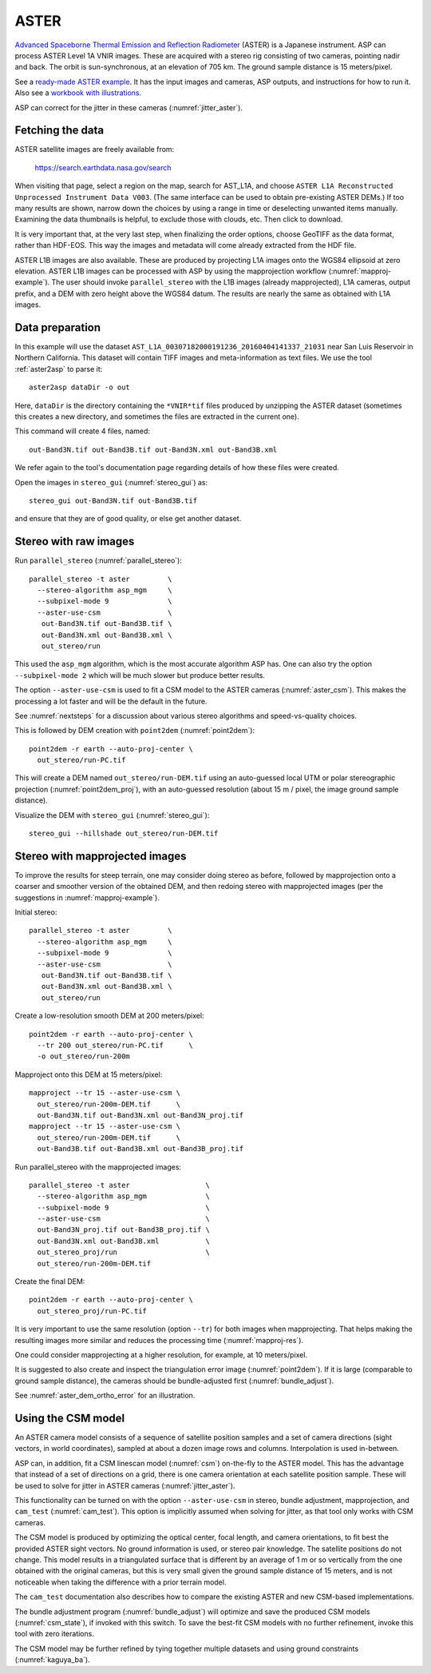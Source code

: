 .. _aster:

ASTER
-----

`Advanced Spaceborne Thermal Emission and Reflection Radiometer
<https://en.wikipedia.org/wiki/Advanced_Spaceborne_Thermal_Emission_and_Reflection_Radiometer>`_ (ASTER)
is a Japanese instrument. ASP can process ASTER Level 1A VNIR images. These are
acquired with a stereo rig consisting of two cameras, pointing nadir and back. The
orbit is sun-synchronous, at an elevation of 705 km. The ground sample distance is 15
meters/pixel. 

See a `ready-made ASTER example <https://github.com/NeoGeographyToolkit/StereoPipelineSolvedExamples/releases/tag/ASTER>`_. It has the input images and
cameras, ASP outputs, and instructions for how to run it. Also see a `workbook with illustrations <https://github.com/uw-cryo/asp-binder-demo/blob/master/example-aster_on_pangeo_binder_draft.ipynb>`_.
    
ASP can correct for the jitter in these cameras (:numref:`jitter_aster`).

.. _aster_fetch:

Fetching the data
^^^^^^^^^^^^^^^^^
 
ASTER satellite images are freely available from: 

  https://search.earthdata.nasa.gov/search

When visiting that page, select a region on the map, search for
AST_L1A, and choose ``ASTER L1A Reconstructed Unprocessed Instrument
Data V003``. (The same interface can be used to obtain pre-existing
ASTER DEMs.) If too many results are shown, narrow down the choices by
using a range in time or deselecting unwanted items
manually. Examining the data thumbnails is helpful, to exclude those
with clouds, etc. Then click to download.

It is very important that, at the very last step, when finalizing the order
options, choose GeoTIFF as the data format, rather than HDF-EOS. This way the
images and metadata will come already extracted from the HDF file.

ASTER L1B images are also available. These are produced by projecting L1A images
onto the WGS84 ellipsoid at zero elevation. ASTER L1B images can be processed
with ASP by using the mapprojection workflow (:numref:`mapproj-example`). The
user should invoke ``parallel_stereo`` with the L1B images (already
mapprojected), L1A cameras, output prefix, and a DEM with zero height above the
WGS84 datum. The results are nearly the same as obtained with L1A images. 

Data preparation
^^^^^^^^^^^^^^^^

In this example will use the dataset
``AST_L1A_00307182000191236_20160404141337_21031`` near San Luis
Reservoir in Northern California. This dataset will contain TIFF
images and meta-information as text files. We use the tool
:ref:`aster2asp` to parse it::

     aster2asp dataDir -o out

Here, ``dataDir`` is the directory containing the ``*VNIR*tif`` files
produced by unzipping the ASTER dataset (sometimes this creates a new 
directory, and sometimes the files are extracted in the current
one).

This command will create 4 files, named::

     out-Band3N.tif out-Band3B.tif out-Band3N.xml out-Band3B.xml

We refer again to the tool's documentation page regarding details of how
these files were created.

Open the images in ``stereo_gui`` (:numref:`stereo_gui`) as::

    stereo_gui out-Band3N.tif out-Band3B.tif 

and ensure that they are of good quality, or else get another dataset. 

Stereo with raw images
^^^^^^^^^^^^^^^^^^^^^^
 
Run ``parallel_stereo`` (:numref:`parallel_stereo`)::

     parallel_stereo -t aster         \
       --stereo-algorithm asp_mgm     \
       --subpixel-mode 9              \
       --aster-use-csm                \
        out-Band3N.tif out-Band3B.tif \
        out-Band3N.xml out-Band3B.xml \
        out_stereo/run

This used the ``asp_mgm`` algorithm, which is the most accurate algorithm ASP
has. One can also try the option ``--subpixel-mode 2`` which will be much slower
but produce better results.

The option ``--aster-use-csm`` is used to fit a CSM model to the ASTER cameras
(:numref:`aster_csm`). This makes the processing a lot faster and will be the 
default in the future.

See :numref:`nextsteps` for a discussion about various stereo algorithms and
speed-vs-quality choices.

This is followed by DEM creation with ``point2dem`` (:numref:`point2dem`)::

     point2dem -r earth --auto-proj-center \
       out_stereo/run-PC.tif

This will create a DEM named ``out_stereo/run-DEM.tif`` using an auto-guessed
local UTM or polar stereographic projection (:numref:`point2dem_proj`), with an
auto-guessed resolution (about 15 m / pixel, the image ground sample distance).

Visualize the DEM with ``stereo_gui`` (:numref:`stereo_gui`)::

    stereo_gui --hillshade out_stereo/run-DEM.tif

Stereo with mapprojected images
^^^^^^^^^^^^^^^^^^^^^^^^^^^^^^^

To improve the results for steep terrain, one may consider doing stereo as
before, followed by mapprojection onto a coarser and smoother version of the
obtained DEM, and then redoing stereo with mapprojected images (per the
suggestions in :numref:`mapproj-example`).

Initial stereo::

    parallel_stereo -t aster         \
      --stereo-algorithm asp_mgm     \
      --subpixel-mode 9              \
      --aster-use-csm                \
       out-Band3N.tif out-Band3B.tif \
       out-Band3N.xml out-Band3B.xml \
       out_stereo/run

Create a low-resolution smooth DEM at 200 meters/pixel::

    point2dem -r earth --auto-proj-center \
      --tr 200 out_stereo/run-PC.tif      \
      -o out_stereo/run-200m

Mapproject onto this DEM at 15 meters/pixel::

    mapproject --tr 15 --aster-use-csm \
      out_stereo/run-200m-DEM.tif      \
      out-Band3N.tif out-Band3N.xml out-Band3N_proj.tif
    mapproject --tr 15 --aster-use-csm \
      out_stereo/run-200m-DEM.tif      \
      out-Band3B.tif out-Band3B.xml out-Band3B_proj.tif
     
Run parallel_stereo with the mapprojected images::

    parallel_stereo -t aster                  \
      --stereo-algorithm asp_mgm              \
      --subpixel-mode 9                       \
      --aster-use-csm                         \
      out-Band3N_proj.tif out-Band3B_proj.tif \
      out-Band3N.xml out-Band3B.xml           \
      out_stereo_proj/run                     \
      out_stereo/run-200m-DEM.tif

Create the final DEM::

    point2dem -r earth --auto-proj-center \
      out_stereo_proj/run-PC.tif

It is very important to use the same resolution (option ``--tr``) for both
images when mapprojecting. That helps making the resulting images more similar
and reduces the processing time (:numref:`mapproj-res`). 

One could consider mapprojecting at a higher resolution, for example, at 10
meters/pixel.

It is suggested to also create and inspect the triangulation error image
(:numref:`point2dem`). If it is large (comparable to ground sample distance),
the cameras should be bundle-adjusted first (:numref:`bundle_adjust`).

See :numref:`aster_dem_ortho_error` for an illustration.

.. _aster_csm:

Using the CSM model
^^^^^^^^^^^^^^^^^^^

An ASTER camera model consists of a sequence of satellite position samples and a
set of camera directions (sight vectors, in world coordinates), sampled at about
a dozen image rows and columns. Interpolation is used in-between.

ASP can, in addition, fit a CSM linescan model (:numref:`csm`) on-the-fly to the
ASTER model. This has the advantage that instead of a set of directions on a grid,
there is one camera orientation at each satellite position sample. These will 
be used to solve for jitter in ASTER cameras (:numref:`jitter_aster`).

This functionality can be turned on with the option ``--aster-use-csm`` in
stereo, bundle adjustment, mapprojection, and ``cam_test`` (:numref:`cam_test`).
This option is implicitly assumed when solving for jitter, as that tool only
works with CSM cameras.

The CSM model is produced by optimizing the optical center, focal length, and
camera orientations, to fit best the provided ASTER sight vectors. No ground
information is used, or stereo pair knowledge. The satellite positions do not
change. This model results in a triangulated surface that is different by an
average of 1 m or so vertically from the one obtained with the original cameras,
but this is very small given the ground sample distance of 15 meters, and is not
noticeable when taking the difference with a prior terrain model.

The ``cam_test`` documentation also describes how to compare the existing ASTER
and new CSM-based implementations. 

The bundle adjustment program (:numref:`bundle_adjust`) will optimize and save
the produced CSM models (:numref:`csm_state`), if invoked with this switch. To
save the best-fit CSM models with no further refinement, invoke this tool with
zero iterations. 

The CSM model may be further refined by tying together multiple datasets and
using ground constraints (:numref:`kaguya_ba`).

